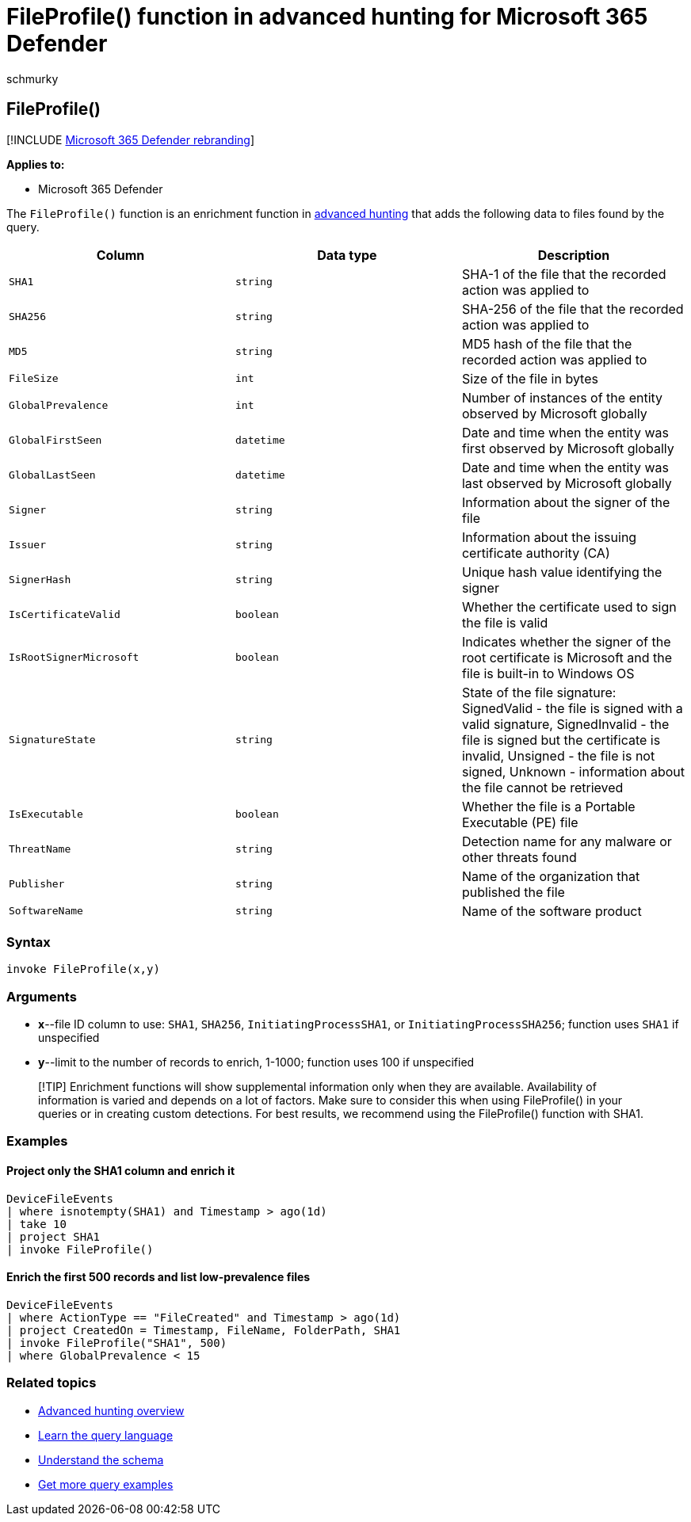 = FileProfile() function in advanced hunting for Microsoft 365 Defender
:audience: ITPro
:author: schmurky
:description: Learn how to use the FileProfile() to enrich information about files in your advanced hunting query results
:f1.keywords: ["NOCSH"]
:keywords: advanced hunting, threat hunting, cyber threat hunting, Microsoft 365 Defender, microsoft 365, m365, search, query, telemetry, schema reference, kusto, FileProfile, file profile, function, enrichment
:manager: dansimp
:ms.author: maccruz
:ms.collection: m365-security-compliance
:ms.localizationpriority: medium
:ms.mktglfcycl: deploy
:ms.pagetype: security
:ms.service: microsoft-365-security
:ms.sitesec: library
:ms.subservice: m365d
:ms.topic: article
:search.appverid: met150
:search.product: eADQiWindows 10XVcnh

== FileProfile()

[!INCLUDE xref:../includes/microsoft-defender.adoc[Microsoft 365 Defender rebranding]]

*Applies to:*

* Microsoft 365 Defender

The `FileProfile()` function is an enrichment function in xref:advanced-hunting-overview.adoc[advanced hunting] that adds the following data to files found by the query.

|===
| Column | Data type | Description

| `SHA1`
| `string`
| SHA-1 of the file that the recorded action was applied to

| `SHA256`
| `string`
| SHA-256 of the file that the recorded action was applied to

| `MD5`
| `string`
| MD5 hash of the file that the recorded action was applied to

| `FileSize`
| `int`
| Size of the file in bytes

| `GlobalPrevalence`
| `int`
| Number of instances of the entity observed by Microsoft globally

| `GlobalFirstSeen`
| `datetime`
| Date and time when the entity was first observed by Microsoft globally

| `GlobalLastSeen`
| `datetime`
| Date and time when the entity was last observed by Microsoft globally

| `Signer`
| `string`
| Information about the signer of the file

| `Issuer`
| `string`
| Information about the issuing certificate authority (CA)

| `SignerHash`
| `string`
| Unique hash value identifying the signer

| `IsCertificateValid`
| `boolean`
| Whether the certificate used to sign the file is valid

| `IsRootSignerMicrosoft`
| `boolean`
| Indicates whether the signer of the root certificate is Microsoft and the file is built-in to Windows OS

| `SignatureState`
| `string`
| State of the file signature: SignedValid - the file is signed with a valid signature, SignedInvalid - the file is signed but the certificate is invalid, Unsigned - the file is not signed, Unknown - information about the file cannot be retrieved

| `IsExecutable`
| `boolean`
| Whether the file is a Portable Executable (PE) file

| `ThreatName`
| `string`
| Detection name for any malware or other threats found

| `Publisher`
| `string`
| Name of the organization that published the file

| `SoftwareName`
| `string`
| Name of the software product
|===

=== Syntax

[,kusto]
----
invoke FileProfile(x,y)
----

=== Arguments

* *x*--file ID column to use: `SHA1`, `SHA256`, `InitiatingProcessSHA1`, or `InitiatingProcessSHA256`;
function uses `SHA1` if unspecified
* *y*--limit to the number of records to enrich, 1-1000;
function uses 100 if unspecified

____
[!TIP] Enrichment functions will show supplemental information only when they are available.
Availability of information is varied and depends on a lot of factors.
Make sure to consider this when using FileProfile() in your queries or in creating custom detections.
For best results, we recommend using the FileProfile() function with SHA1.
____

=== Examples

==== Project only the SHA1 column and enrich it

[,kusto]
----
DeviceFileEvents
| where isnotempty(SHA1) and Timestamp > ago(1d)
| take 10
| project SHA1
| invoke FileProfile()
----

==== Enrich the first 500 records and list low-prevalence files

[,kusto]
----
DeviceFileEvents
| where ActionType == "FileCreated" and Timestamp > ago(1d)
| project CreatedOn = Timestamp, FileName, FolderPath, SHA1
| invoke FileProfile("SHA1", 500)
| where GlobalPrevalence < 15
----

=== Related topics

* xref:advanced-hunting-overview.adoc[Advanced hunting overview]
* xref:advanced-hunting-query-language.adoc[Learn the query language]
* xref:advanced-hunting-schema-tables.adoc[Understand the schema]
* xref:advanced-hunting-shared-queries.adoc[Get more query examples]
